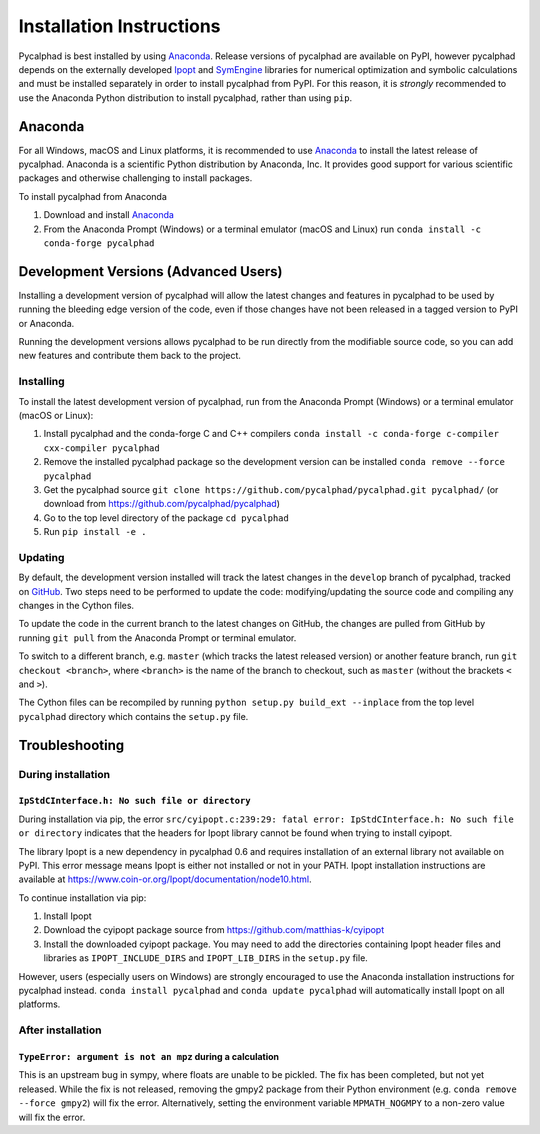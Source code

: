 Installation Instructions
=========================

Pycalphad is best installed by using Anaconda_. Release versions of pycalphad
are available on PyPI, however pycalphad depends on the externally developed
`Ipopt`_ and `SymEngine`_ libraries for numerical optimization and symbolic
calculations and must be installed separately in order to install pycalphad
from PyPI. For this reason, it is *strongly* recommended to use the Anaconda
Python distribution to install pycalphad, rather than using ``pip``.

Anaconda
--------

For all Windows, macOS and Linux platforms, it is recommended to use Anaconda_
to install the latest release of pycalphad. Anaconda is a scientific Python
distribution by Anaconda, Inc. It provides good support for various scientific
packages and otherwise challenging to install packages.

To install pycalphad from Anaconda

1. Download and install Anaconda_
2. From the Anaconda Prompt (Windows) or a terminal emulator (macOS and Linux) run ``conda install -c conda-forge pycalphad``


Development Versions (Advanced Users)
-------------------------------------

Installing a development version of pycalphad will allow the latest changes and
features in pycalphad to be used by running the bleeding edge version of the
code, even if those changes have not been released in a tagged version to PyPI
or Anaconda.

Running the development versions allows pycalphad to be run directly from the
modifiable source code, so you can add new features and contribute them back to
the project.

Installing
~~~~~~~~~~

To install the latest development version of pycalphad, run from the Anaconda
Prompt (Windows) or a terminal emulator (macOS or Linux):

1. Install pycalphad and the conda-forge C and C++ compilers ``conda install -c conda-forge c-compiler cxx-compiler pycalphad``
#. Remove the installed pycalphad package so the development version can be installed ``conda remove --force pycalphad``
#. Get the pycalphad source ``git clone https://github.com/pycalphad/pycalphad.git pycalphad/`` (or download from https://github.com/pycalphad/pycalphad)
#. Go to the top level directory of the package ``cd pycalphad``
#. Run ``pip install -e .``

Updating
~~~~~~~~

By default, the development version installed will track the latest changes in
the ``develop`` branch of pycalphad, tracked on
`GitHub <https://github.com/pycalphad/pycalphad/tree/develop>`_.
Two steps need to be performed to update the code: modifying/updating the source
code and compiling any changes in the Cython files.

To update the code in the current branch to the latest changes on GitHub, the
changes are pulled from GitHub by running ``git pull`` from the Anaconda Prompt
or terminal emulator.

To switch to a different branch, e.g. ``master`` (which tracks the latest
released version) or another feature branch, run ``git checkout <branch>``,
where ``<branch>`` is the name of the branch to checkout, such as ``master``
(without the brackets ``<`` and ``>``).

The Cython files can be recompiled by running ``python setup.py build_ext --inplace``
from the top level ``pycalphad`` directory which contains the ``setup.py`` file.

Troubleshooting
---------------

During installation
~~~~~~~~~~~~~~~~~~~

``IpStdCInterface.h: No such file or directory``
++++++++++++++++++++++++++++++++++++++++++++++++

During installation via pip, the error
``src/cyipopt.c:239:29: fatal error: IpStdCInterface.h: No such file or directory``
indicates that the headers for Ipopt library cannot be found when trying to install
cyipopt.

The library Ipopt is a new dependency in pycalphad 0.6 and requires installation
of an external library not available on PyPI. This error message means Ipopt is
either not installed or not in your PATH. Ipopt installation instructions are
available at https://www.coin-or.org/Ipopt/documentation/node10.html.

To continue installation via pip:

1. Install Ipopt
2. Download the cyipopt package source from https://github.com/matthias-k/cyipopt
3. Install the downloaded cyipopt package. You may need to add the directories
   containing Ipopt header files and libraries as ``IPOPT_INCLUDE_DIRS`` and
   ``IPOPT_LIB_DIRS`` in the ``setup.py`` file.

However, users (especially users on Windows) are strongly encouraged to use the
Anaconda installation instructions for pycalphad instead. ``conda install pycalphad``
and ``conda update pycalphad`` will automatically install Ipopt on all platforms.

After installation
~~~~~~~~~~~~~~~~~~

``TypeError: argument is not an mpz`` during a calculation
++++++++++++++++++++++++++++++++++++++++++++++++++++++++++

This is an upstream bug in sympy, where floats are unable to be pickled.
The fix has been completed, but not yet released. While the fix is not released,
removing the gmpy2 package from their Python environment (e.g.
``conda remove --force gmpy2``) will fix the error. Alternatively, setting the
environment variable ``MPMATH_NOGMPY`` to a non-zero value will fix the error.

.. _Anaconda: https://anaconda.com/download
.. _`Jupyter Notebook`: http://jupyter.readthedocs.io/en/latest/index.html
.. _Ipopt: https://projects.coin-or.org/Ipopt
.. _SymEngine: https://github.com/symengine/symengine
